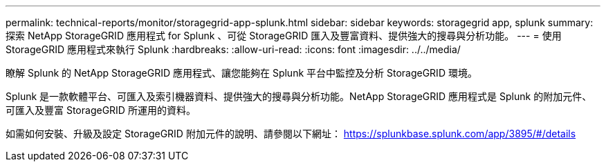 ---
permalink: technical-reports/monitor/storagegrid-app-splunk.html 
sidebar: sidebar 
keywords: storagegrid app, splunk 
summary: 探索 NetApp StorageGRID 應用程式 for Splunk 、可從 StorageGRID 匯入及豐富資料、提供強大的搜尋與分析功能。 
---
= 使用 StorageGRID 應用程式來執行 Splunk
:hardbreaks:
:allow-uri-read: 
:icons: font
:imagesdir: ../../media/


[role="lead"]
瞭解 Splunk 的 NetApp StorageGRID 應用程式、讓您能夠在 Splunk 平台中監控及分析 StorageGRID 環境。

Splunk 是一款軟體平台、可匯入及索引機器資料、提供強大的搜尋與分析功能。NetApp StorageGRID 應用程式是 Splunk 的附加元件、可匯入及豐富 StorageGRID 所運用的資料。

如需如何安裝、升級及設定 StorageGRID 附加元件的說明、請參閱以下網址： https://splunkbase.splunk.com/app/3895/#/details[]
